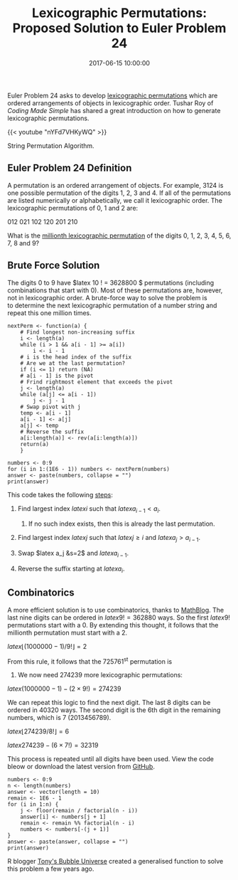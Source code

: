 #+title: Lexicographic Permutations: Proposed Solution to Euler Problem 24
#+date: 2017-06-15 10:00:00
#+lastmod: 2020-07-18
#+categories[]: The-Devil-is-in-the-Data
#+tags[]: Project-Euler-Solutions-in-R R-Language
#+draft: true

Euler Problem 24 asks to develop
[[https://en.wikipedia.org/wiki/Permutation#Generation_in_lexicographic_order][lexicographic
permutations]] which are ordered arrangements of objects in
lexicographic order. Tushar Roy of /Coding Made Simple/ has shared a
great introduction on how to generate lexicographic permutations.

{{< youtube "nYFd7VHKyWQ" >}}

String Permutation Algorithm.

** Euler Problem 24 Definition
   :PROPERTIES:
   :CUSTOM_ID: euler-problem-24-definition
   :END:

A permutation is an ordered arrangement of objects. For example, 3124 is
one possible permutation of the digits 1, 2, 3 and 4. If all of the
permutations are listed numerically or alphabetically, we call it
lexicographic order. The lexicographic permutations of 0, 1 and 2 are:

012 021 102 120 201 210

What is the [[https://projecteuler.net/problem=24][millionth
lexicographic permutation]] of the digits 0, 1, 2, 3, 4, 5, 6, 7, 8 and
9?

** Brute Force Solution
   :PROPERTIES:
   :CUSTOM_ID: brute-force-solution
   :END:

The digits 0 to 9 have $latex 10 ! = 3628800 $ permutations (including
combinations that start with 0). Most of these permutations are,
however, not in lexicographic order. A brute-force way to solve the
problem is to determine the next lexicographic permutation of a number
string and repeat this one million times.

#+BEGIN_EXAMPLE
  nextPerm <- function(a) {
      # Find longest non-increasing suffix
      i <- length(a)
      while (i > 1 && a[i - 1] >= a[i])
          i <- i - 1
      # i is the head index of the suffix
      # Are we at the last permutation?
      if (i <= 1) return (NA)
      # a[i - 1] is the pivot
      # Frind rightmost element that exceeds the pivot
      j <- length(a)
      while (a[j] <= a[i - 1]) 
          j <- j - 1
      # Swap pivot with j
      temp <- a[i - 1]
      a[i - 1] <- a[j]
      a[j] <- temp
      # Reverse the suffix
      a[i:length(a)] <- rev(a[i:length(a)])
      return(a)
      }

  numbers <- 0:9
  for (i in 1:(1E6 - 1)) numbers <- nextPerm(numbers)
  answer <- paste(numbers, collapse = "")
  print(answer)
#+END_EXAMPLE

This code takes the following
[[https://www.nayuki.io/page/next-lexicographical-permutation-algorithm][steps]]:

1. Find largest index $latex i$ such that $latex a_{i-1} < a_i$.

   1. If no such index exists, then this is already the last
      permutation.

2. Find largest index $latex j$ such that $latex j \geq i$ and $latex
   a_j > a_{i-1}$.
3. Swap $latex a_j &s=2$ and $latex a_{i-1}$.
4. Reverse the suffix starting at $latex a_i$.

** Combinatorics
   :PROPERTIES:
   :CUSTOM_ID: combinatorics
   :END:

A more efficient solution is to use combinatorics, thanks to
[[http://www.mathblog.dk/project-euler-24-millionth-lexicographic-permutation/][MathBlog]].
The last nine digits can be ordered in $latex 9! = 362880$ ways. So the
first $latex 9!$ permutations start with a 0. By extending this thought,
it follows that the millionth permutation must start with a 2.

$latex \lfloor (1000000 - 1) / 9 ! \rfloor  = 2$

From this rule, it follows that the 725761^{st} permutation is
2013456789. We now need 274239 more lexicographic permutations:

$latex (1000000 - 1) - (2 \times 9!) = 274239$

We can repeat this logic to find the next digit. The last 8 digits can
be ordered in 40320 ways. The second digit is the 6th digit in the
remaining numbers, which is 7 (2013456789).

$latex \lfloor 274239 / 8 ! \rfloor  = 6$

$latex 274239 - (6 \times 7 !) = 32319$

This process is repeated until all digits have been used. View the code
bleow or download the latest version from
[[https://github.com/pprevos/ProjectEuler/blob/master/solutions/problem024.R][GitHub]].

#+BEGIN_EXAMPLE
  numbers <- 0:9
  n <- length(numbers)
  answer <- vector(length = 10)
  remain <- 1E6 - 1
  for (i in 1:n) {
      j <- floor(remain / factorial(n - i))
      answer[i] <- numbers[j + 1]
      remain <- remain %% factorial(n - i)
      numbers <- numbers[-(j + 1)]
  }
  answer <- paste(answer, collapse = "")
  print(answer)
#+END_EXAMPLE

R blogger [[https://www.r-bloggers.com/project-euler-problem-24/][Tony's
Bubble Universe]] created a generalised function to solve this problem a
few years ago.
